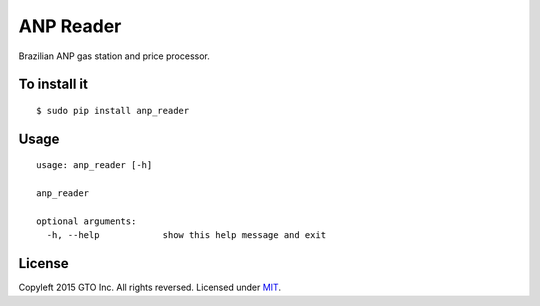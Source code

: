 ANP Reader
==========

Brazilian ANP gas station and price processor.

To install it
-------------

::

    $ sudo pip install anp_reader

Usage
-----

::

    usage: anp_reader [-h]

    anp_reader

    optional arguments:
      -h, --help            show this help message and exit

License
-------

Copyleft 2015 GTO Inc. All rights reversed. Licensed under MIT_.

.. _MIT: http://opensource.org/licenses/MIT